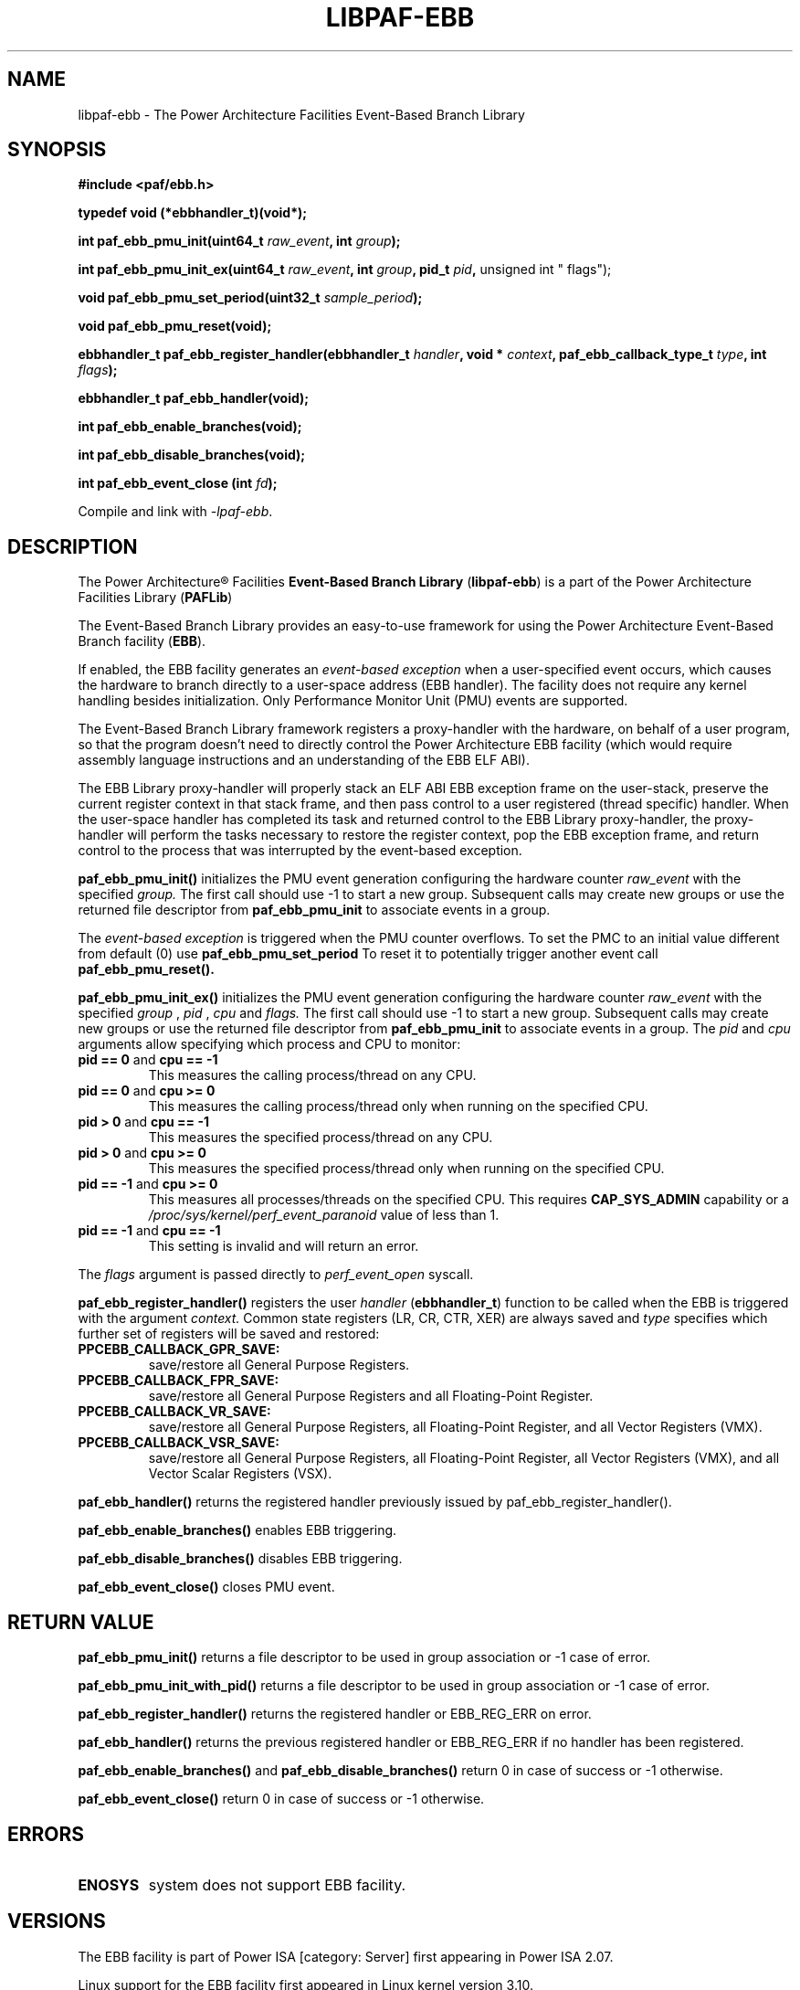 .\" Copyright IBM Corp. 2013, 2014
.\" 
.\" The MIT License (MIT)
.\" 
.\" Permission is hereby granted, free of charge, to any person obtaining a copy
.\" of this software and associated documentation files (the "Software"), to
.\" deal in the Software without restriction, including without limitation the
.\" rights to use, copy, modify, merge, publish, distribute, sublicense, and/or
.\" sell copies of the Software, and to permit persons to whom the Software is
.\" furnished to do so, subject to the following conditions:
.\" 
.\" The above copyright notice and this permission notice shall be included in
.\" all copies or substantial portions of the Software.
.\" 
.\" THE SOFTWARE IS PROVIDED "AS IS", WITHOUT WARRANTY OF ANY KIND, EXPRESS OR
.\" IMPLIED, INCLUDING BUT NOT LIMITED TO THE WARRANTIES OF MERCHANTABILITY,
.\" FITNESS FOR A PARTICULAR PURPOSE AND NONINFRINGEMENT. IN NO EVENT SHALL THE
.\" AUTHORS OR COPYRIGHT HOLDERS BE LIABLE FOR ANY CLAIM, DAMAGES OR OTHER
.\" LIABILITY, WHETHER IN AN ACTION OF CONTRACT, TORT OR OTHERWISE, ARISING
.\" FROM, OUT OF OR IN CONNECTION WITH THE SOFTWARE OR THE USE OR OTHER DEALINGS
.\" IN THE SOFTWARE.
.\" 
.\" Contributors:
.\"     IBM Corporation, Adhemerval Zanella - Initial implementation.
.TH LIBPAF-EBB 2 2013-07-01 "Linux" "Event-Based Branch Library"
.SH NAME
libpaf-ebb \- The Power Architecture Facilities Event-Based Branch Library
.SH SYNOPSIS
.B #include <paf/ebb.h>
.sp
.B typedef void (*ebbhandler_t)(void*);
.sp
.BI "int paf_ebb_pmu_init(uint64_t " raw_event ", int " group ");
.sp
.BI "int paf_ebb_pmu_init_ex(uint64_t " raw_event ", int " group ", pid_t " pid ",
unsigned int " flags");
.sp
.BI "void paf_ebb_pmu_set_period(uint32_t " sample_period ");
.sp
.BI "void paf_ebb_pmu_reset(void);
.sp
.BI "ebbhandler_t paf_ebb_register_handler(ebbhandler_t " handler ", \
void * "context ", paf_ebb_callback_type_t " type ", int " flags ");
.sp
.BI "ebbhandler_t paf_ebb_handler(void);
.sp
.BI "int paf_ebb_enable_branches(void);
.sp
.BI "int paf_ebb_disable_branches(void);
.sp
.BI "int paf_ebb_event_close (int " fd ");
.sp
Compile and link with \fI\-lpaf\-ebb\fP.

.SH DESCRIPTION

The Power Architecture\(rg Facilities
.B Event-Based Branch Library
.RB ( libpaf-ebb )
is a part of the Power Architecture Facilities Library
.RB ( PAFLib )
.

The Event-Based Branch Library provides an easy-to-use framework for using the Power Architecture Event-Based Branch facility
.RB ( EBB ).

If enabled, the EBB facility generates an
.I event-based exception
when a user-specified event occurs, which causes the hardware to branch
directly to a user-space address (EBB handler). The facility does not require
any kernel handling besides initialization.  Only Performance Monitor Unit
(PMU) events are supported.

The Event-Based Branch Library framework registers a proxy-handler with the hardware, on behalf of a user program, so that the program doesn't need to directly control the Power Architecture EBB facility (which would require assembly language instructions and an understanding of the EBB ELF ABI).

The EBB Library proxy-handler will properly stack an ELF ABI EBB exception frame on the user-stack, preserve the current register context in that stack frame, and then pass control to a user registered (thread specific) handler. When the user-space handler has completed its task and returned control to the EBB Library proxy-handler, the proxy-handler will perform the tasks necessary to restore the register context, pop the EBB exception frame, and return control to the process that was interrupted by the event-based exception.

.BR paf_ebb_pmu_init()
initializes the PMU event generation configuring the hardware
counter
.I raw_event
with the specified
.I group.
The first call should use -1 to start a new group. Subsequent calls may create
new groups or use the returned file descriptor from
.BR paf_ebb_pmu_init
to associate events in a group.

The
.I event-based exception
is triggered when the PMU counter overflows. To set the PMC to an initial value different from default (0) use
.BR paf_ebb_pmu_set_period
To reset it to potentially
trigger another event call
.BR paf_ebb_pmu_reset().

.BR paf_ebb_pmu_init_ex()
initializes the PMU event generation configuring the hardware
counter
.I raw_event
with the specified
.I group
,
.I pid
,
.I cpu
and
.I flags.
The first call should use -1 to start a new group. Subsequent calls may create
new groups or use the returned file descriptor from
.BR paf_ebb_pmu_init
to associate events in a group.
The
.I pid
and
.I cpu
arguments allow specifying which process and CPU to monitor:
.TP
.BR "pid == 0" " and " "cpu == \-1"
This measures the calling process/thread on any CPU.
.TP
.BR "pid == 0" " and " "cpu >= 0"
This measures the calling process/thread only
when running on the specified CPU.
.TP
.BR "pid > 0" " and " "cpu == \-1"
This measures the specified process/thread on any CPU.
.TP
.BR "pid > 0" " and " "cpu >= 0"
This measures the specified process/thread only
when running on the specified CPU.
.TP
.BR "pid == \-1" " and " "cpu >= 0"
This measures all processes/threads on the specified CPU.
This requires
.B CAP_SYS_ADMIN
capability or a
.I /proc/sys/kernel/perf_event_paranoid
value of less than 1.
.TP
.BR "pid == \-1" " and " "cpu == \-1"
This setting is invalid and will return an error.
.P
The
.I flags
argument is passed directly to
.I perf_event_open
syscall.

.BR paf_ebb_register_handler()
registers the user
.I handler
.RB ( ebbhandler_t )
function to be called when the EBB is triggered with the argument
.I context.
Common state registers (LR, CR, CTR, XER) are always saved and
.I type
specifies which further set of registers will be saved and restored:

.TP
.BR PPCEBB_CALLBACK_GPR_SAVE:
save/restore all General Purpose Registers.
.TP
.BR PPCEBB_CALLBACK_FPR_SAVE:
save/restore all General Purpose Registers and all Floating-Point Register.
.TP
.BR PPCEBB_CALLBACK_VR_SAVE:
save/restore all General Purpose Registers, all Floating-Point Register, and all
Vector Registers (VMX).
.TP
.BR PPCEBB_CALLBACK_VSR_SAVE:
save/restore all General Purpose Registers, all Floating-Point Register, all
Vector Registers (VMX), and all Vector Scalar Registers (VSX).
.PP

.BR paf_ebb_handler()
returns the registered handler previously issued by paf_ebb_register_handler().

.BR paf_ebb_enable_branches()
enables EBB triggering.

.BR paf_ebb_disable_branches()
disables EBB triggering.

.BR paf_ebb_event_close()
closes PMU event.

.SH "RETURN VALUE"

.BR paf_ebb_pmu_init()
returns a file descriptor to be used in group association or -1 case of error.

.BR paf_ebb_pmu_init_with_pid()
returns a file descriptor to be used in group association or -1 case of error.

.BR paf_ebb_register_handler()
returns the registered handler or EBB_REG_ERR on error.

.BR paf_ebb_handler()
returns the previous registered handler or EBB_REG_ERR if no handler has been registered.

.BR paf_ebb_enable_branches()
and
.BR paf_ebb_disable_branches()
return 0 in case of success or -1 otherwise.

.BR paf_ebb_event_close()
return 0 in case of success or -1 otherwise.

.SH ERRORS

.TP
.B ENOSYS
system does not support EBB facility.

.SH VERSIONS
The EBB facility is part of Power ISA [category: Server] first appearing in Power ISA 2.07.

Linux support for the EBB facility first appeared in Linux kernel version 3.10.

Support for the ELF EBB ABI first appeared in glibc version 2.18 though the ABI is not runtime incompatible with backporting to earlier glibc versions.

.SH REFERENCES
.TP
.B Power ISA\(tm Version 2.07
.SH REPORTING BUGS
.PP
Email bug reports to Adhemerval Zanella <azanella@linux.vnet.ibm.com>.
.SH AUTHORS
This manual page was written by Adhemerval Zanella <azanella@linux.vnet.ibm.com> and Ryan S. Arnold <rsa@linux.vnet.ibm.com>.



